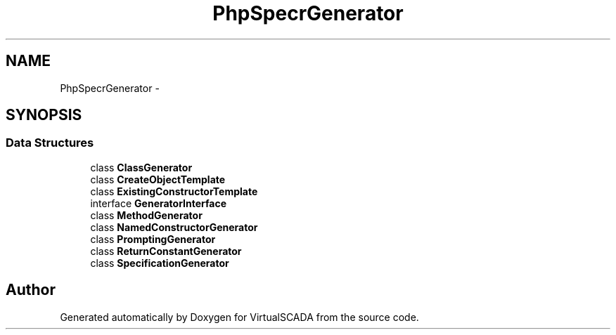 .TH "PhpSpec\CodeGenerator\Generator" 3 "Tue Apr 14 2015" "Version 1.0" "VirtualSCADA" \" -*- nroff -*-
.ad l
.nh
.SH NAME
PhpSpec\CodeGenerator\Generator \- 
.SH SYNOPSIS
.br
.PP
.SS "Data Structures"

.in +1c
.ti -1c
.RI "class \fBClassGenerator\fP"
.br
.ti -1c
.RI "class \fBCreateObjectTemplate\fP"
.br
.ti -1c
.RI "class \fBExistingConstructorTemplate\fP"
.br
.ti -1c
.RI "interface \fBGeneratorInterface\fP"
.br
.ti -1c
.RI "class \fBMethodGenerator\fP"
.br
.ti -1c
.RI "class \fBNamedConstructorGenerator\fP"
.br
.ti -1c
.RI "class \fBPromptingGenerator\fP"
.br
.ti -1c
.RI "class \fBReturnConstantGenerator\fP"
.br
.ti -1c
.RI "class \fBSpecificationGenerator\fP"
.br
.in -1c
.SH "Author"
.PP 
Generated automatically by Doxygen for VirtualSCADA from the source code\&.
